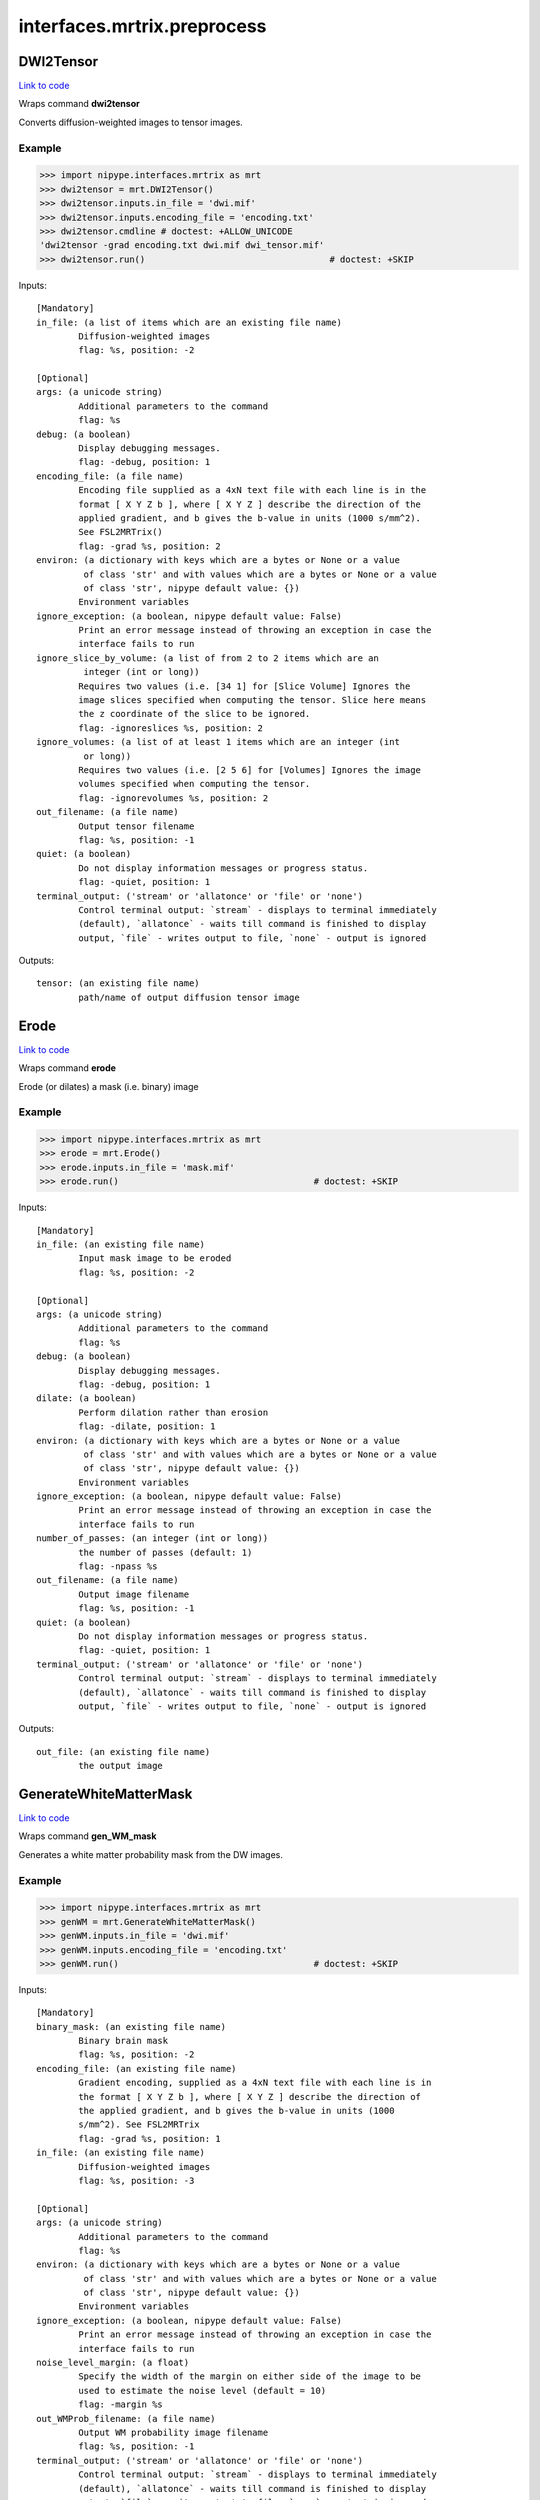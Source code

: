 .. AUTO-GENERATED FILE -- DO NOT EDIT!

interfaces.mrtrix.preprocess
============================


.. _nipype.interfaces.mrtrix.preprocess.DWI2Tensor:


.. index:: DWI2Tensor

DWI2Tensor
----------

`Link to code <http://github.com/nipy/nipype/tree/ec86b7476/nipype/interfaces/mrtrix/preprocess.py#L136>`__

Wraps command **dwi2tensor**

Converts diffusion-weighted images to tensor images.

Example
~~~~~~~

>>> import nipype.interfaces.mrtrix as mrt
>>> dwi2tensor = mrt.DWI2Tensor()
>>> dwi2tensor.inputs.in_file = 'dwi.mif'
>>> dwi2tensor.inputs.encoding_file = 'encoding.txt'
>>> dwi2tensor.cmdline # doctest: +ALLOW_UNICODE
'dwi2tensor -grad encoding.txt dwi.mif dwi_tensor.mif'
>>> dwi2tensor.run()                                   # doctest: +SKIP

Inputs::

        [Mandatory]
        in_file: (a list of items which are an existing file name)
                Diffusion-weighted images
                flag: %s, position: -2

        [Optional]
        args: (a unicode string)
                Additional parameters to the command
                flag: %s
        debug: (a boolean)
                Display debugging messages.
                flag: -debug, position: 1
        encoding_file: (a file name)
                Encoding file supplied as a 4xN text file with each line is in the
                format [ X Y Z b ], where [ X Y Z ] describe the direction of the
                applied gradient, and b gives the b-value in units (1000 s/mm^2).
                See FSL2MRTrix()
                flag: -grad %s, position: 2
        environ: (a dictionary with keys which are a bytes or None or a value
                 of class 'str' and with values which are a bytes or None or a value
                 of class 'str', nipype default value: {})
                Environment variables
        ignore_exception: (a boolean, nipype default value: False)
                Print an error message instead of throwing an exception in case the
                interface fails to run
        ignore_slice_by_volume: (a list of from 2 to 2 items which are an
                 integer (int or long))
                Requires two values (i.e. [34 1] for [Slice Volume] Ignores the
                image slices specified when computing the tensor. Slice here means
                the z coordinate of the slice to be ignored.
                flag: -ignoreslices %s, position: 2
        ignore_volumes: (a list of at least 1 items which are an integer (int
                 or long))
                Requires two values (i.e. [2 5 6] for [Volumes] Ignores the image
                volumes specified when computing the tensor.
                flag: -ignorevolumes %s, position: 2
        out_filename: (a file name)
                Output tensor filename
                flag: %s, position: -1
        quiet: (a boolean)
                Do not display information messages or progress status.
                flag: -quiet, position: 1
        terminal_output: ('stream' or 'allatonce' or 'file' or 'none')
                Control terminal output: `stream` - displays to terminal immediately
                (default), `allatonce` - waits till command is finished to display
                output, `file` - writes output to file, `none` - output is ignored

Outputs::

        tensor: (an existing file name)
                path/name of output diffusion tensor image

.. _nipype.interfaces.mrtrix.preprocess.Erode:


.. index:: Erode

Erode
-----

`Link to code <http://github.com/nipy/nipype/tree/ec86b7476/nipype/interfaces/mrtrix/preprocess.py#L478>`__

Wraps command **erode**

Erode (or dilates) a mask (i.e. binary) image

Example
~~~~~~~

>>> import nipype.interfaces.mrtrix as mrt
>>> erode = mrt.Erode()
>>> erode.inputs.in_file = 'mask.mif'
>>> erode.run()                                     # doctest: +SKIP

Inputs::

        [Mandatory]
        in_file: (an existing file name)
                Input mask image to be eroded
                flag: %s, position: -2

        [Optional]
        args: (a unicode string)
                Additional parameters to the command
                flag: %s
        debug: (a boolean)
                Display debugging messages.
                flag: -debug, position: 1
        dilate: (a boolean)
                Perform dilation rather than erosion
                flag: -dilate, position: 1
        environ: (a dictionary with keys which are a bytes or None or a value
                 of class 'str' and with values which are a bytes or None or a value
                 of class 'str', nipype default value: {})
                Environment variables
        ignore_exception: (a boolean, nipype default value: False)
                Print an error message instead of throwing an exception in case the
                interface fails to run
        number_of_passes: (an integer (int or long))
                the number of passes (default: 1)
                flag: -npass %s
        out_filename: (a file name)
                Output image filename
                flag: %s, position: -1
        quiet: (a boolean)
                Do not display information messages or progress status.
                flag: -quiet, position: 1
        terminal_output: ('stream' or 'allatonce' or 'file' or 'none')
                Control terminal output: `stream` - displays to terminal immediately
                (default), `allatonce` - waits till command is finished to display
                output, `file` - writes output to file, `none` - output is ignored

Outputs::

        out_file: (an existing file name)
                the output image

.. _nipype.interfaces.mrtrix.preprocess.GenerateWhiteMatterMask:


.. index:: GenerateWhiteMatterMask

GenerateWhiteMatterMask
-----------------------

`Link to code <http://github.com/nipy/nipype/tree/ec86b7476/nipype/interfaces/mrtrix/preprocess.py#L430>`__

Wraps command **gen_WM_mask**

Generates a white matter probability mask from the DW images.

Example
~~~~~~~

>>> import nipype.interfaces.mrtrix as mrt
>>> genWM = mrt.GenerateWhiteMatterMask()
>>> genWM.inputs.in_file = 'dwi.mif'
>>> genWM.inputs.encoding_file = 'encoding.txt'
>>> genWM.run()                                     # doctest: +SKIP

Inputs::

        [Mandatory]
        binary_mask: (an existing file name)
                Binary brain mask
                flag: %s, position: -2
        encoding_file: (an existing file name)
                Gradient encoding, supplied as a 4xN text file with each line is in
                the format [ X Y Z b ], where [ X Y Z ] describe the direction of
                the applied gradient, and b gives the b-value in units (1000
                s/mm^2). See FSL2MRTrix
                flag: -grad %s, position: 1
        in_file: (an existing file name)
                Diffusion-weighted images
                flag: %s, position: -3

        [Optional]
        args: (a unicode string)
                Additional parameters to the command
                flag: %s
        environ: (a dictionary with keys which are a bytes or None or a value
                 of class 'str' and with values which are a bytes or None or a value
                 of class 'str', nipype default value: {})
                Environment variables
        ignore_exception: (a boolean, nipype default value: False)
                Print an error message instead of throwing an exception in case the
                interface fails to run
        noise_level_margin: (a float)
                Specify the width of the margin on either side of the image to be
                used to estimate the noise level (default = 10)
                flag: -margin %s
        out_WMProb_filename: (a file name)
                Output WM probability image filename
                flag: %s, position: -1
        terminal_output: ('stream' or 'allatonce' or 'file' or 'none')
                Control terminal output: `stream` - displays to terminal immediately
                (default), `allatonce` - waits till command is finished to display
                output, `file` - writes output to file, `none` - output is ignored

Outputs::

        WMprobabilitymap: (an existing file name)
                WMprobabilitymap

.. _nipype.interfaces.mrtrix.preprocess.MRConvert:


.. index:: MRConvert

MRConvert
---------

`Link to code <http://github.com/nipy/nipype/tree/ec86b7476/nipype/interfaces/mrtrix/preprocess.py#L50>`__

Wraps command **mrconvert**

Perform conversion between different file types and optionally extract a subset of the input image.

If used correctly, this program can be a very useful workhorse.
In addition to converting images between different formats, it can
be used to extract specific studies from a data set, extract a specific
region of interest, flip the images, or to scale the intensity of the images.

Example
~~~~~~~

>>> import nipype.interfaces.mrtrix as mrt
>>> mrconvert = mrt.MRConvert()
>>> mrconvert.inputs.in_file = 'dwi_FA.mif'
>>> mrconvert.inputs.out_filename = 'dwi_FA.nii'
>>> mrconvert.run()                                 # doctest: +SKIP

Inputs::

        [Mandatory]
        in_file: (an existing file name)
                voxel-order data filename
                flag: %s, position: -2

        [Optional]
        args: (a unicode string)
                Additional parameters to the command
                flag: %s
        environ: (a dictionary with keys which are a bytes or None or a value
                 of class 'str' and with values which are a bytes or None or a value
                 of class 'str', nipype default value: {})
                Environment variables
        extension: ('mif' or 'nii' or 'float' or 'char' or 'short' or 'int'
                 or 'long' or 'double', nipype default value: mif)
                "i.e. Bfloat". Can be "char", "short", "int", "long", "float" or
                "double"
        extract_at_axis: (1 or 2 or 3)
                "Extract data only at the coordinates specified. This option
                specifies the Axis. Must be used in conjunction with
                extract_at_coordinate.
                flag: -coord %s, position: 1
        extract_at_coordinate: (a list of from 1 to 3 items which are a
                 float)
                "Extract data only at the coordinates specified. This option
                specifies the coordinates. Must be used in conjunction with
                extract_at_axis. Three comma-separated numbers giving the size of
                each voxel in mm.
                flag: %s, position: 2
        ignore_exception: (a boolean, nipype default value: False)
                Print an error message instead of throwing an exception in case the
                interface fails to run
        layout: ('nii' or 'float' or 'char' or 'short' or 'int' or 'long' or
                 'double')
                specify the layout of the data in memory. The actual layout produced
                will depend on whether the output image format can support it.
                flag: -output %s, position: 2
        offset_bias: (a float)
                Apply offset to the intensity values.
                flag: -scale %d, position: 3
        out_filename: (a file name)
                Output filename
                flag: %s, position: -1
        output_datatype: ('nii' or 'float' or 'char' or 'short' or 'int' or
                 'long' or 'double')
                "i.e. Bfloat". Can be "char", "short", "int", "long", "float" or
                "double"
                flag: -output %s, position: 2
        prs: (a boolean)
                Assume that the DW gradients are specified in the PRS frame (Siemens
                DICOM only).
                flag: -prs, position: 3
        replace_NaN_with_zero: (a boolean)
                Replace all NaN values with zero.
                flag: -zero, position: 3
        resample: (a float)
                Apply scaling to the intensity values.
                flag: -scale %d, position: 3
        terminal_output: ('stream' or 'allatonce' or 'file' or 'none')
                Control terminal output: `stream` - displays to terminal immediately
                (default), `allatonce` - waits till command is finished to display
                output, `file` - writes output to file, `none` - output is ignored
        voxel_dims: (a list of from 3 to 3 items which are a float)
                Three comma-separated numbers giving the size of each voxel in mm.
                flag: -vox %s, position: 3

Outputs::

        converted: (an existing file name)
                path/name of 4D volume in voxel order

.. _nipype.interfaces.mrtrix.preprocess.MRMultiply:


.. index:: MRMultiply

MRMultiply
----------

`Link to code <http://github.com/nipy/nipype/tree/ec86b7476/nipype/interfaces/mrtrix/preprocess.py#L317>`__

Wraps command **mrmult**

Multiplies two images.

Example
~~~~~~~

>>> import nipype.interfaces.mrtrix as mrt
>>> MRmult = mrt.MRMultiply()
>>> MRmult.inputs.in_files = ['dwi.mif', 'dwi_WMProb.mif']
>>> MRmult.run()                                             # doctest: +SKIP

Inputs::

        [Mandatory]
        in_files: (a list of items which are an existing file name)
                Input images to be multiplied
                flag: %s, position: -2

        [Optional]
        args: (a unicode string)
                Additional parameters to the command
                flag: %s
        debug: (a boolean)
                Display debugging messages.
                flag: -debug, position: 1
        environ: (a dictionary with keys which are a bytes or None or a value
                 of class 'str' and with values which are a bytes or None or a value
                 of class 'str', nipype default value: {})
                Environment variables
        ignore_exception: (a boolean, nipype default value: False)
                Print an error message instead of throwing an exception in case the
                interface fails to run
        out_filename: (a file name)
                Output image filename
                flag: %s, position: -1
        quiet: (a boolean)
                Do not display information messages or progress status.
                flag: -quiet, position: 1
        terminal_output: ('stream' or 'allatonce' or 'file' or 'none')
                Control terminal output: `stream` - displays to terminal immediately
                (default), `allatonce` - waits till command is finished to display
                output, `file` - writes output to file, `none` - output is ignored

Outputs::

        out_file: (an existing file name)
                the output image of the multiplication

.. _nipype.interfaces.mrtrix.preprocess.MRTransform:


.. index:: MRTransform

MRTransform
-----------

`Link to code <http://github.com/nipy/nipype/tree/ec86b7476/nipype/interfaces/mrtrix/preprocess.py#L643>`__

Wraps command **mrtransform**

Apply spatial transformations or reslice images

Example
~~~~~~~

>>> MRxform = MRTransform()
>>> MRxform.inputs.in_files = 'anat_coreg.mif'
>>> MRxform.run()                                   # doctest: +SKIP

Inputs::

        [Mandatory]
        in_files: (a list of items which are an existing file name)
                Input images to be transformed
                flag: %s, position: -2

        [Optional]
        args: (a unicode string)
                Additional parameters to the command
                flag: %s
        debug: (a boolean)
                Display debugging messages.
                flag: -debug, position: 1
        environ: (a dictionary with keys which are a bytes or None or a value
                 of class 'str' and with values which are a bytes or None or a value
                 of class 'str', nipype default value: {})
                Environment variables
        flip_x: (a boolean)
                assume the transform is supplied assuming a coordinate system with
                the x-axis reversed relative to the MRtrix convention (i.e. x
                increases from right to left). This is required to handle transform
                matrices produced by FSL's FLIRT command. This is only used in
                conjunction with the -reference option.
                flag: -flipx, position: 1
        ignore_exception: (a boolean, nipype default value: False)
                Print an error message instead of throwing an exception in case the
                interface fails to run
        invert: (a boolean)
                Invert the specified transform before using it
                flag: -inverse, position: 1
        out_filename: (a file name)
                Output image
                flag: %s, position: -1
        quiet: (a boolean)
                Do not display information messages or progress status.
                flag: -quiet, position: 1
        reference_image: (an existing file name)
                in case the transform supplied maps from the input image onto a
                reference image, use this option to specify the reference. Note that
                this implicitly sets the -replace option.
                flag: -reference %s, position: 1
        replace_transform: (a boolean)
                replace the current transform by that specified, rather than
                applying it to the current transform
                flag: -replace, position: 1
        template_image: (an existing file name)
                Reslice the input image to match the specified template image.
                flag: -template %s, position: 1
        terminal_output: ('stream' or 'allatonce' or 'file' or 'none')
                Control terminal output: `stream` - displays to terminal immediately
                (default), `allatonce` - waits till command is finished to display
                output, `file` - writes output to file, `none` - output is ignored
        transformation_file: (an existing file name)
                The transform to apply, in the form of a 4x4 ascii file.
                flag: -transform %s, position: 1

Outputs::

        out_file: (an existing file name)
                the output image of the transformation

.. _nipype.interfaces.mrtrix.preprocess.MRTrixViewer:


.. index:: MRTrixViewer

MRTrixViewer
------------

`Link to code <http://github.com/nipy/nipype/tree/ec86b7476/nipype/interfaces/mrtrix/preprocess.py#L366>`__

Wraps command **mrview**

Loads the input images in the MRTrix Viewer.

Example
~~~~~~~

>>> import nipype.interfaces.mrtrix as mrt
>>> MRview = mrt.MRTrixViewer()
>>> MRview.inputs.in_files = 'dwi.mif'
>>> MRview.run()                                    # doctest: +SKIP

Inputs::

        [Mandatory]
        in_files: (a list of items which are an existing file name)
                Input images to be viewed
                flag: %s, position: -2

        [Optional]
        args: (a unicode string)
                Additional parameters to the command
                flag: %s
        debug: (a boolean)
                Display debugging messages.
                flag: -debug, position: 1
        environ: (a dictionary with keys which are a bytes or None or a value
                 of class 'str' and with values which are a bytes or None or a value
                 of class 'str', nipype default value: {})
                Environment variables
        ignore_exception: (a boolean, nipype default value: False)
                Print an error message instead of throwing an exception in case the
                interface fails to run
        quiet: (a boolean)
                Do not display information messages or progress status.
                flag: -quiet, position: 1
        terminal_output: ('stream' or 'allatonce' or 'file' or 'none')
                Control terminal output: `stream` - displays to terminal immediately
                (default), `allatonce` - waits till command is finished to display
                output, `file` - writes output to file, `none` - output is ignored

Outputs::

        None

.. _nipype.interfaces.mrtrix.preprocess.MedianFilter3D:


.. index:: MedianFilter3D

MedianFilter3D
--------------

`Link to code <http://github.com/nipy/nipype/tree/ec86b7476/nipype/interfaces/mrtrix/preprocess.py#L584>`__

Wraps command **median3D**

Smooth images using a 3x3x3 median filter.

Example
~~~~~~~

>>> import nipype.interfaces.mrtrix as mrt
>>> median3d = mrt.MedianFilter3D()
>>> median3d.inputs.in_file = 'mask.mif'
>>> median3d.run()                                  # doctest: +SKIP

Inputs::

        [Mandatory]
        in_file: (an existing file name)
                Input images to be smoothed
                flag: %s, position: -2

        [Optional]
        args: (a unicode string)
                Additional parameters to the command
                flag: %s
        debug: (a boolean)
                Display debugging messages.
                flag: -debug, position: 1
        environ: (a dictionary with keys which are a bytes or None or a value
                 of class 'str' and with values which are a bytes or None or a value
                 of class 'str', nipype default value: {})
                Environment variables
        ignore_exception: (a boolean, nipype default value: False)
                Print an error message instead of throwing an exception in case the
                interface fails to run
        out_filename: (a file name)
                Output image filename
                flag: %s, position: -1
        quiet: (a boolean)
                Do not display information messages or progress status.
                flag: -quiet, position: 1
        terminal_output: ('stream' or 'allatonce' or 'file' or 'none')
                Control terminal output: `stream` - displays to terminal immediately
                (default), `allatonce` - waits till command is finished to display
                output, `file` - writes output to file, `none` - output is ignored

Outputs::

        out_file: (an existing file name)
                the output image

.. _nipype.interfaces.mrtrix.preprocess.Tensor2ApparentDiffusion:


.. index:: Tensor2ApparentDiffusion

Tensor2ApparentDiffusion
------------------------

`Link to code <http://github.com/nipy/nipype/tree/ec86b7476/nipype/interfaces/mrtrix/preprocess.py#L267>`__

Wraps command **tensor2ADC**

Generates a map of the apparent diffusion coefficient (ADC) in each voxel

Example
~~~~~~~

>>> import nipype.interfaces.mrtrix as mrt
>>> tensor2ADC = mrt.Tensor2ApparentDiffusion()
>>> tensor2ADC.inputs.in_file = 'dwi_tensor.mif'
>>> tensor2ADC.run()                                # doctest: +SKIP

Inputs::

        [Mandatory]
        in_file: (an existing file name)
                Diffusion tensor image
                flag: %s, position: -2

        [Optional]
        args: (a unicode string)
                Additional parameters to the command
                flag: %s
        debug: (a boolean)
                Display debugging messages.
                flag: -debug, position: 1
        environ: (a dictionary with keys which are a bytes or None or a value
                 of class 'str' and with values which are a bytes or None or a value
                 of class 'str', nipype default value: {})
                Environment variables
        ignore_exception: (a boolean, nipype default value: False)
                Print an error message instead of throwing an exception in case the
                interface fails to run
        out_filename: (a file name)
                Output Fractional Anisotropy filename
                flag: %s, position: -1
        quiet: (a boolean)
                Do not display information messages or progress status.
                flag: -quiet, position: 1
        terminal_output: ('stream' or 'allatonce' or 'file' or 'none')
                Control terminal output: `stream` - displays to terminal immediately
                (default), `allatonce` - waits till command is finished to display
                output, `file` - writes output to file, `none` - output is ignored

Outputs::

        ADC: (an existing file name)
                the output image of the major eigenvectors of the diffusion tensor
                image.

.. _nipype.interfaces.mrtrix.preprocess.Tensor2FractionalAnisotropy:


.. index:: Tensor2FractionalAnisotropy

Tensor2FractionalAnisotropy
---------------------------

`Link to code <http://github.com/nipy/nipype/tree/ec86b7476/nipype/interfaces/mrtrix/preprocess.py#L218>`__

Wraps command **tensor2FA**

Generates a map of the fractional anisotropy in each voxel.

Example
~~~~~~~

>>> import nipype.interfaces.mrtrix as mrt
>>> tensor2FA = mrt.Tensor2FractionalAnisotropy()
>>> tensor2FA.inputs.in_file = 'dwi_tensor.mif'
>>> tensor2FA.run()                                 # doctest: +SKIP

Inputs::

        [Mandatory]
        in_file: (an existing file name)
                Diffusion tensor image
                flag: %s, position: -2

        [Optional]
        args: (a unicode string)
                Additional parameters to the command
                flag: %s
        debug: (a boolean)
                Display debugging messages.
                flag: -debug, position: 1
        environ: (a dictionary with keys which are a bytes or None or a value
                 of class 'str' and with values which are a bytes or None or a value
                 of class 'str', nipype default value: {})
                Environment variables
        ignore_exception: (a boolean, nipype default value: False)
                Print an error message instead of throwing an exception in case the
                interface fails to run
        out_filename: (a file name)
                Output Fractional Anisotropy filename
                flag: %s, position: -1
        quiet: (a boolean)
                Do not display information messages or progress status.
                flag: -quiet, position: 1
        terminal_output: ('stream' or 'allatonce' or 'file' or 'none')
                Control terminal output: `stream` - displays to terminal immediately
                (default), `allatonce` - waits till command is finished to display
                output, `file` - writes output to file, `none` - output is ignored

Outputs::

        FA: (an existing file name)
                the output image of the major eigenvectors of the diffusion tensor
                image.

.. _nipype.interfaces.mrtrix.preprocess.Tensor2Vector:


.. index:: Tensor2Vector

Tensor2Vector
-------------

`Link to code <http://github.com/nipy/nipype/tree/ec86b7476/nipype/interfaces/mrtrix/preprocess.py#L169>`__

Wraps command **tensor2vector**

Generates a map of the major eigenvectors of the tensors in each voxel.

Example
~~~~~~~

>>> import nipype.interfaces.mrtrix as mrt
>>> tensor2vector = mrt.Tensor2Vector()
>>> tensor2vector.inputs.in_file = 'dwi_tensor.mif'
>>> tensor2vector.run()                             # doctest: +SKIP

Inputs::

        [Mandatory]
        in_file: (an existing file name)
                Diffusion tensor image
                flag: %s, position: -2

        [Optional]
        args: (a unicode string)
                Additional parameters to the command
                flag: %s
        debug: (a boolean)
                Display debugging messages.
                flag: -debug, position: 1
        environ: (a dictionary with keys which are a bytes or None or a value
                 of class 'str' and with values which are a bytes or None or a value
                 of class 'str', nipype default value: {})
                Environment variables
        ignore_exception: (a boolean, nipype default value: False)
                Print an error message instead of throwing an exception in case the
                interface fails to run
        out_filename: (a file name)
                Output vector filename
                flag: %s, position: -1
        quiet: (a boolean)
                Do not display information messages or progress status.
                flag: -quiet, position: 1
        terminal_output: ('stream' or 'allatonce' or 'file' or 'none')
                Control terminal output: `stream` - displays to terminal immediately
                (default), `allatonce` - waits till command is finished to display
                output, `file` - writes output to file, `none` - output is ignored

Outputs::

        vector: (an existing file name)
                the output image of the major eigenvectors of the diffusion tensor
                image.

.. _nipype.interfaces.mrtrix.preprocess.Threshold:


.. index:: Threshold

Threshold
---------

`Link to code <http://github.com/nipy/nipype/tree/ec86b7476/nipype/interfaces/mrtrix/preprocess.py#L530>`__

Wraps command **threshold**

Create bitwise image by thresholding image intensity.

By default, the threshold level is determined using a histogram analysis
to cut out the background. Otherwise, the threshold intensity can be
specified using command line options.
Note that only the first study is used for thresholding.

Example
~~~~~~~

>>> import nipype.interfaces.mrtrix as mrt
>>> thresh = mrt.Threshold()
>>> thresh.inputs.in_file = 'wm_mask.mif'
>>> thresh.run()                                             # doctest: +SKIP

Inputs::

        [Mandatory]
        in_file: (an existing file name)
                The input image to be thresholded
                flag: %s, position: -2

        [Optional]
        absolute_threshold_value: (a float)
                Specify threshold value as absolute intensity.
                flag: -abs %s
        args: (a unicode string)
                Additional parameters to the command
                flag: %s
        debug: (a boolean)
                Display debugging messages.
                flag: -debug, position: 1
        environ: (a dictionary with keys which are a bytes or None or a value
                 of class 'str' and with values which are a bytes or None or a value
                 of class 'str', nipype default value: {})
                Environment variables
        ignore_exception: (a boolean, nipype default value: False)
                Print an error message instead of throwing an exception in case the
                interface fails to run
        invert: (a boolean)
                Invert output binary mask
                flag: -invert, position: 1
        out_filename: (a file name)
                The output binary image mask.
                flag: %s, position: -1
        percentage_threshold_value: (a float)
                Specify threshold value as a percentage of the peak intensity in the
                input image.
                flag: -percent %s
        quiet: (a boolean)
                Do not display information messages or progress status.
                flag: -quiet, position: 1
        replace_zeros_with_NaN: (a boolean)
                Replace all zero values with NaN
                flag: -nan, position: 1
        terminal_output: ('stream' or 'allatonce' or 'file' or 'none')
                Control terminal output: `stream` - displays to terminal immediately
                (default), `allatonce` - waits till command is finished to display
                output, `file` - writes output to file, `none` - output is ignored

Outputs::

        out_file: (an existing file name)
                The output binary image mask.
